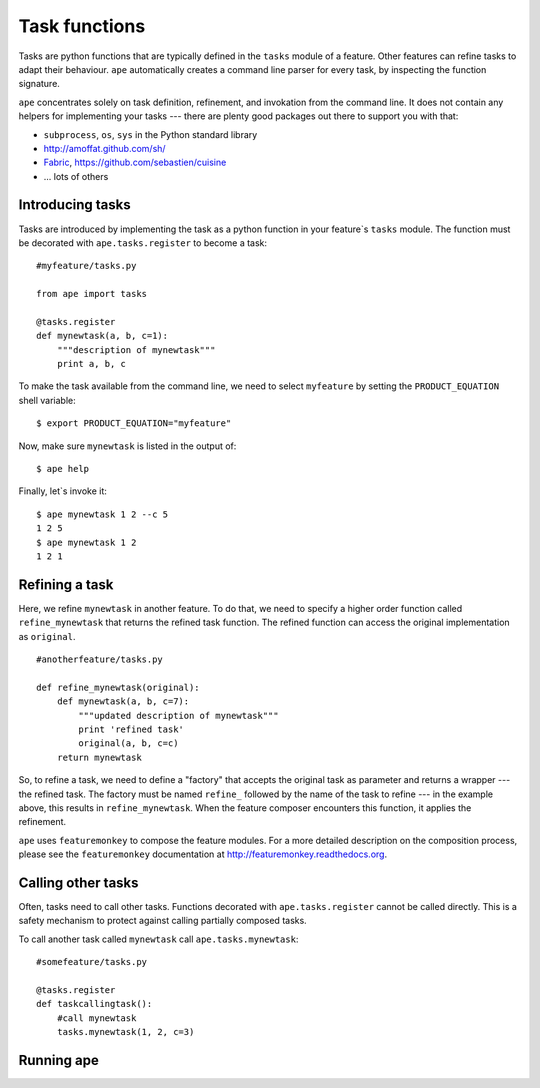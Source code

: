 .. _task-functions:

Task functions
=====================

Tasks are python functions that are typically defined in the ``tasks`` module of a feature.
Other features can refine tasks to adapt their behaviour.
``ape`` automatically creates a command line parser for every task, by inspecting the function signature.

``ape`` concentrates solely on task definition, refinement, and invokation from the command line.
It does not contain any helpers for implementing your tasks ---
there are plenty good packages out there to support you with that:

- ``subprocess``, ``os``, ``sys`` in the Python standard library
- http://amoffat.github.com/sh/
- `Fabric <http://fabfile.org>`_, https://github.com/sebastien/cuisine
- ... lots of others

Introducing tasks
-----------------------

Tasks are introduced by implementing the task as a python function in your
feature`s ``tasks`` module. The function must be decorated with ``ape.tasks.register`` to become a task::

    #myfeature/tasks.py

    from ape import tasks

    @tasks.register
    def mynewtask(a, b, c=1):
        """description of mynewtask"""
        print a, b, c


To make the task available from the command line, we need to select ``myfeature`` by setting the ``PRODUCT_EQUATION``
shell variable::

    $ export PRODUCT_EQUATION="myfeature"


Now, make sure ``mynewtask`` is listed in the output of::

    $ ape help

Finally, let`s invoke it::

    $ ape mynewtask 1 2 --c 5
    1 2 5
    $ ape mynewtask 1 2
    1 2 1

Refining a task
--------------------

Here, we refine ``mynewtask`` in another feature.
To do that, we need to specify a higher order function called ``refine_mynewtask`` that returns the refined task function.
The refined function can access the original implementation as ``original``.

::

    #anotherfeature/tasks.py

    def refine_mynewtask(original):
        def mynewtask(a, b, c=7):
            """updated description of mynewtask"""
            print 'refined task'
            original(a, b, c=c)
        return mynewtask


So, to refine a task, we need to define a "factory" that accepts the original task
as parameter and returns a wrapper ---the refined task.
The factory must be named ``refine_`` followed by the name of the task to refine --- in the example above, this results in ``refine_mynewtask``.
When the feature composer encounters this function, it applies the refinement.

``ape`` uses ``featuremonkey`` to compose the feature modules.
For a more detailed description on the composition process, please see the ``featuremonkey`` documentation at http://featuremonkey.readthedocs.org\ .

.. note:

    Tasks can be refined by multiple features. Then, the composition order ---the order in which the wrappers are applied--- may matter!

Calling other tasks
--------------------

Often, tasks need to call other tasks. Functions decorated with ``ape.tasks.register`` cannot be called directly.
This is a safety mechanism to protect against calling partially composed tasks.

To call another task called ``mynewtask`` call ``ape.tasks.mynewtask``::


    #somefeature/tasks.py

    @tasks.register
    def taskcallingtask():
        #call mynewtask
        tasks.mynewtask(1, 2, c=3)


Running ape
----------------


